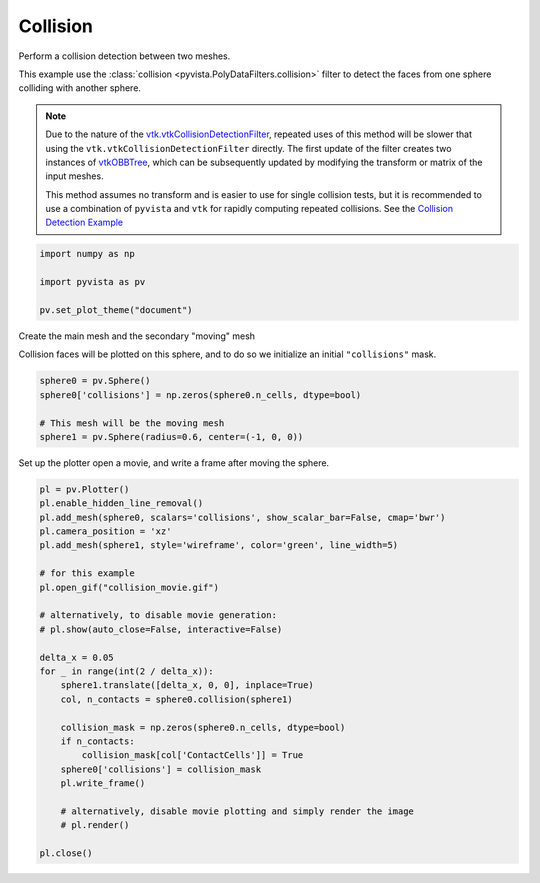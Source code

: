 
.. DO NOT EDIT.
.. THIS FILE WAS AUTOMATICALLY GENERATED BY SPHINX-GALLERY.
.. TO MAKE CHANGES, EDIT THE SOURCE PYTHON FILE:
.. "examples/01-filter/collisions.py"
.. LINE NUMBERS ARE GIVEN BELOW.

.. only:: html

    .. note::
        :class: sphx-glr-download-link-note

        Click :ref:`here <sphx_glr_download_examples_01-filter_collisions.py>`
        to download the full example code

.. rst-class:: sphx-glr-example-title

.. _sphx_glr_examples_01-filter_collisions.py:


.. _collision_example:

Collision
~~~~~~~~~
Perform a collision detection between two meshes.

This example use the :class:`collision <pyvista.PolyDataFilters.collision>`
filter to detect the faces from one sphere colliding with another
sphere.

.. note::
   Due to the nature of the `vtk.vtkCollisionDetectionFilter
   <https://vtk.org/doc/nightly/html/classvtkCollisionDetectionFilter.html>`_,
   repeated uses of this method will be slower that using the
   ``vtk.vtkCollisionDetectionFilter`` directly.  The first
   update of the filter creates two instances of `vtkOBBTree
   <https://vtk.org/doc/nightly/html/classvtkOBBTree.html>`_,
   which can be subsequently updated by modifying the transform or
   matrix of the input meshes.

   This method assumes no transform and is easier to use for
   single collision tests, but it is recommended to use a
   combination of ``pyvista`` and ``vtk`` for rapidly computing
   repeated collisions.  See the `Collision Detection Example
   <https://kitware.github.io/vtk-examples/site/Python/Visualization/CollisionDetection/>`_

.. GENERATED FROM PYTHON SOURCE LINES 30-38

.. code-block:: default


    import numpy as np

    import pyvista as pv

    pv.set_plot_theme("document")









.. GENERATED FROM PYTHON SOURCE LINES 39-43

Create the main mesh and the secondary "moving" mesh

Collision faces will be plotted on this sphere, and to do so we
initialize an initial ``"collisions"`` mask.

.. GENERATED FROM PYTHON SOURCE LINES 43-49

.. code-block:: default

    sphere0 = pv.Sphere()
    sphere0['collisions'] = np.zeros(sphere0.n_cells, dtype=bool)

    # This mesh will be the moving mesh
    sphere1 = pv.Sphere(radius=0.6, center=(-1, 0, 0))








.. GENERATED FROM PYTHON SOURCE LINES 50-52

Set up the plotter open a movie, and write a frame after moving the sphere.


.. GENERATED FROM PYTHON SOURCE LINES 52-80

.. code-block:: default


    pl = pv.Plotter()
    pl.enable_hidden_line_removal()
    pl.add_mesh(sphere0, scalars='collisions', show_scalar_bar=False, cmap='bwr')
    pl.camera_position = 'xz'
    pl.add_mesh(sphere1, style='wireframe', color='green', line_width=5)

    # for this example
    pl.open_gif("collision_movie.gif")

    # alternatively, to disable movie generation:
    # pl.show(auto_close=False, interactive=False)

    delta_x = 0.05
    for _ in range(int(2 / delta_x)):
        sphere1.translate([delta_x, 0, 0], inplace=True)
        col, n_contacts = sphere0.collision(sphere1)

        collision_mask = np.zeros(sphere0.n_cells, dtype=bool)
        if n_contacts:
            collision_mask[col['ContactCells']] = True
        sphere0['collisions'] = collision_mask
        pl.write_frame()

        # alternatively, disable movie plotting and simply render the image
        # pl.render()

    pl.close()



.. image-sg:: /examples/01-filter/images/sphx_glr_collisions_001.png
   :alt: collisions
   :srcset: /examples/01-filter/images/sphx_glr_collisions_001.png
   :class: sphx-glr-single-img






.. rst-class:: sphx-glr-timing

   **Total running time of the script:** ( 0 minutes  6.767 seconds)


.. _sphx_glr_download_examples_01-filter_collisions.py:

.. only:: html

  .. container:: sphx-glr-footer sphx-glr-footer-example


    .. container:: sphx-glr-download sphx-glr-download-python

      :download:`Download Python source code: collisions.py <collisions.py>`

    .. container:: sphx-glr-download sphx-glr-download-jupyter

      :download:`Download Jupyter notebook: collisions.ipynb <collisions.ipynb>`


.. only:: html

 .. rst-class:: sphx-glr-signature

    `Gallery generated by Sphinx-Gallery <https://sphinx-gallery.github.io>`_
